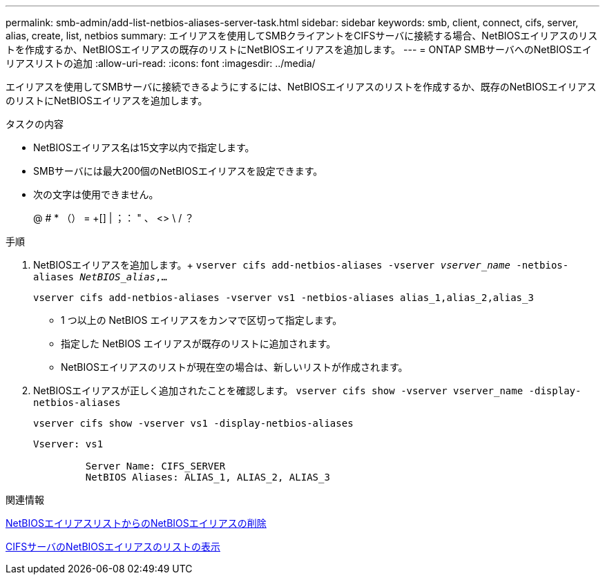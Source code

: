 ---
permalink: smb-admin/add-list-netbios-aliases-server-task.html 
sidebar: sidebar 
keywords: smb, client, connect, cifs, server, alias, create, list, netbios 
summary: エイリアスを使用してSMBクライアントをCIFSサーバに接続する場合、NetBIOSエイリアスのリストを作成するか、NetBIOSエイリアスの既存のリストにNetBIOSエイリアスを追加します。 
---
= ONTAP SMBサーバへのNetBIOSエイリアスリストの追加
:allow-uri-read: 
:icons: font
:imagesdir: ../media/


[role="lead"]
エイリアスを使用してSMBサーバに接続できるようにするには、NetBIOSエイリアスのリストを作成するか、既存のNetBIOSエイリアスのリストにNetBIOSエイリアスを追加します。

.タスクの内容
* NetBIOSエイリアス名は15文字以内で指定します。
* SMBサーバには最大200個のNetBIOSエイリアスを設定できます。
* 次の文字は使用できません。
+
@ # * （） = +[] | ；： " 、 <> \ / ？



.手順
. NetBIOSエイリアスを追加します。+
`vserver cifs add-netbios-aliases -vserver _vserver_name_ -netbios-aliases _NetBIOS_alias_,...`
+
`vserver cifs add-netbios-aliases -vserver vs1 -netbios-aliases alias_1,alias_2,alias_3`

+
** 1 つ以上の NetBIOS エイリアスをカンマで区切って指定します。
** 指定した NetBIOS エイリアスが既存のリストに追加されます。
** NetBIOSエイリアスのリストが現在空の場合は、新しいリストが作成されます。


. NetBIOSエイリアスが正しく追加されたことを確認します。 `vserver cifs show -vserver vserver_name -display-netbios-aliases`
+
`vserver cifs show -vserver vs1 -display-netbios-aliases`

+
[listing]
----
Vserver: vs1

         Server Name: CIFS_SERVER
         NetBIOS Aliases: ALIAS_1, ALIAS_2, ALIAS_3
----


.関連情報
xref:remove-netbios-aliases-from-list-task.adoc[NetBIOSエイリアスリストからのNetBIOSエイリアスの削除]

xref:display-list-netbios-aliases-task.adoc[CIFSサーバのNetBIOSエイリアスのリストの表示]
